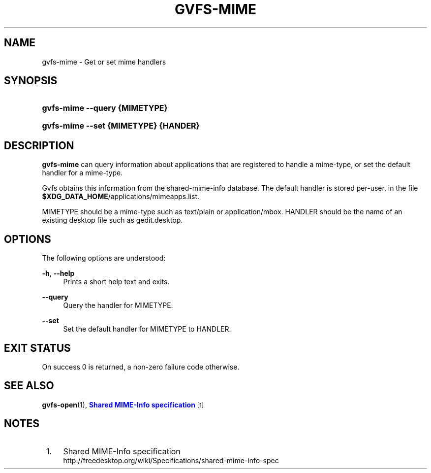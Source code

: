 '\" t
.\"     Title: gvfs-mime
.\"    Author: Bastien Nocera <hadess@hadess.net>
.\" Generator: DocBook XSL Stylesheets v1.78.1 <http://docbook.sf.net/>
.\"      Date: 10/11/2013
.\"    Manual: User Commands
.\"    Source: gvfs
.\"  Language: English
.\"
.TH "GVFS\-MIME" "1" "" "gvfs" "User Commands"
.\" -----------------------------------------------------------------
.\" * Define some portability stuff
.\" -----------------------------------------------------------------
.\" ~~~~~~~~~~~~~~~~~~~~~~~~~~~~~~~~~~~~~~~~~~~~~~~~~~~~~~~~~~~~~~~~~
.\" http://bugs.debian.org/507673
.\" http://lists.gnu.org/archive/html/groff/2009-02/msg00013.html
.\" ~~~~~~~~~~~~~~~~~~~~~~~~~~~~~~~~~~~~~~~~~~~~~~~~~~~~~~~~~~~~~~~~~
.ie \n(.g .ds Aq \(aq
.el       .ds Aq '
.\" -----------------------------------------------------------------
.\" * set default formatting
.\" -----------------------------------------------------------------
.\" disable hyphenation
.nh
.\" disable justification (adjust text to left margin only)
.ad l
.\" -----------------------------------------------------------------
.\" * MAIN CONTENT STARTS HERE *
.\" -----------------------------------------------------------------
.SH "NAME"
gvfs-mime \- Get or set mime handlers
.SH "SYNOPSIS"
.HP \w'\fBgvfs\-mime\ \-\-query\ \fR\fB{MIMETYPE}\fR\ 'u
\fBgvfs\-mime \-\-query \fR\fB{MIMETYPE}\fR
.HP \w'\fBgvfs\-mime\ \-\-set\ \fR\fB{MIMETYPE}\fR\fB\ \fR\fB{HANDER}\fR\ 'u
\fBgvfs\-mime \-\-set \fR\fB{MIMETYPE}\fR\fB \fR\fB{HANDER}\fR
.SH "DESCRIPTION"
.PP
\fBgvfs\-mime\fR
can query information about applications that are registered to handle a mime\-type, or set the default handler for a mime\-type\&.
.PP
Gvfs obtains this information from the shared\-mime\-info database\&. The default handler is stored per\-user, in the file
\fB$XDG_DATA_HOME\fR/applications/mimeapps\&.list\&.
.PP
MIMETYPE should be a mime\-type such as text/plain or application/mbox\&. HANDLER should be the name of an existing desktop file such as gedit\&.desktop\&.
.SH "OPTIONS"
.PP
The following options are understood:
.PP
\fB\-h\fR, \fB\-\-help\fR
.RS 4
Prints a short help text and exits\&.
.RE
.PP
\fB\-\-query\fR
.RS 4
Query the handler for MIMETYPE\&.
.RE
.PP
\fB\-\-set\fR
.RS 4
Set the default handler for MIMETYPE to HANDLER\&.
.RE
.SH "EXIT STATUS"
.PP
On success 0 is returned, a non\-zero failure code otherwise\&.
.SH "SEE ALSO"
.PP
\fBgvfs-open\fR(1),
\m[blue]\fBShared MIME\-Info specification\fR\m[]\&\s-2\u[1]\d\s+2
.SH "NOTES"
.IP " 1." 4
Shared MIME-Info specification
.RS 4
\%http://freedesktop.org/wiki/Specifications/shared-mime-info-spec
.RE
